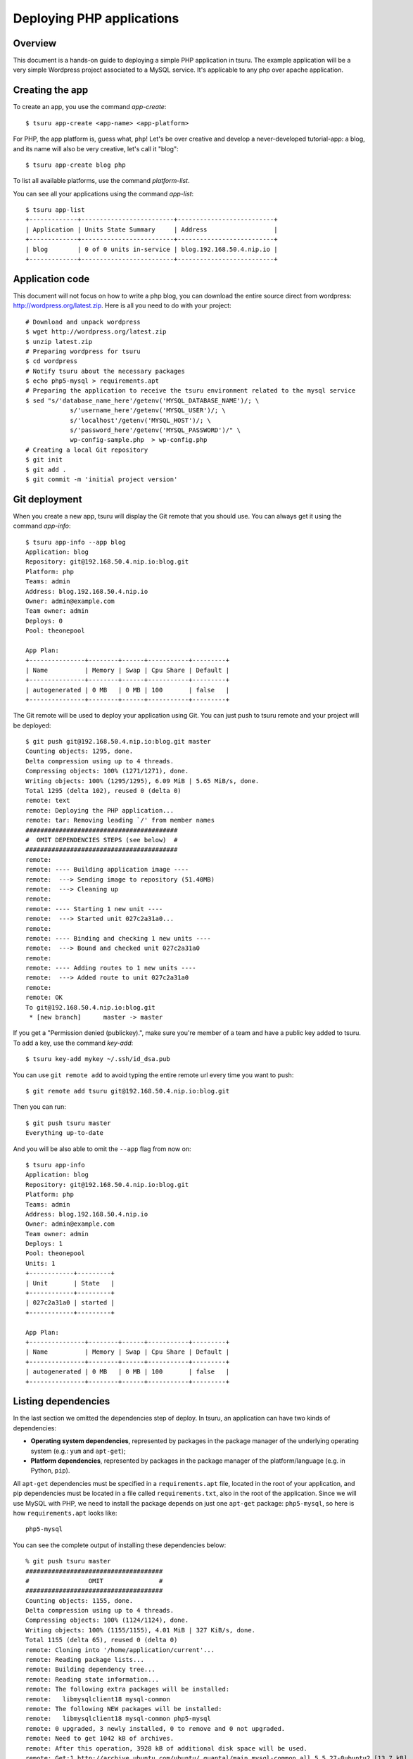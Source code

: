 .. Copyright 2013 tsuru authors. All rights reserved.
   Use of this source code is governed by a BSD-style
   license that can be found in the LICENSE file.

++++++++++++++++++++++++++
Deploying PHP applications
++++++++++++++++++++++++++

Overview
========

This document is a hands-on guide to deploying a simple PHP application in
tsuru. The example application will be a very simple Wordpress project
associated to a MySQL service. It's applicable to any php over apache
application.

Creating the app
================

To create an app, you use the command `app-create`:

.. highlight:: bash

::

    $ tsuru app-create <app-name> <app-platform>

For PHP, the app platform is, guess what, ``php``! Let's be over creative
and develop a never-developed tutorial-app: a blog, and its name will also be
very creative, let's call it "blog":

.. highlight:: bash

::

    $ tsuru app-create blog php

To list all available platforms, use the command `platform-list`.

You can see all your applications using the command `app-list`:

.. highlight:: bash

::

    $ tsuru app-list
    +-------------+-------------------------+--------------------------+
    | Application | Units State Summary     | Address                  |
    +-------------+-------------------------+--------------------------+
    | blog        | 0 of 0 units in-service | blog.192.168.50.4.nip.io |
    +-------------+-------------------------+--------------------------+

Application code
================

This document will not focus on how to write a php blog, you can download the
entire source direct from wordpress: http://wordpress.org/latest.zip. Here is
all you need to do with your project:

.. highlight:: bash

::

    # Download and unpack wordpress
    $ wget http://wordpress.org/latest.zip
    $ unzip latest.zip
    # Preparing wordpress for tsuru
    $ cd wordpress
    # Notify tsuru about the necessary packages
    $ echo php5-mysql > requirements.apt
    # Preparing the application to receive the tsuru environment related to the mysql service
    $ sed "s/'database_name_here'/getenv('MYSQL_DATABASE_NAME')/; \
                s/'username_here'/getenv('MYSQL_USER')/; \
                s/'localhost'/getenv('MYSQL_HOST')/; \
                s/'password_here'/getenv('MYSQL_PASSWORD')/" \
                wp-config-sample.php  > wp-config.php
    # Creating a local Git repository
    $ git init
    $ git add .
    $ git commit -m 'initial project version'


Git deployment
==============

When you create a new app, tsuru will display the Git remote that you should
use. You can always get it using the command `app-info`:

.. highlight:: bash

::

    $ tsuru app-info --app blog
    Application: blog
    Repository: git@192.168.50.4.nip.io:blog.git
    Platform: php
    Teams: admin
    Address: blog.192.168.50.4.nip.io
    Owner: admin@example.com
    Team owner: admin
    Deploys: 0
    Pool: theonepool

    App Plan:
    +---------------+--------+------+-----------+---------+
    | Name          | Memory | Swap | Cpu Share | Default |
    +---------------+--------+------+-----------+---------+
    | autogenerated | 0 MB   | 0 MB | 100       | false   |
    +---------------+--------+------+-----------+---------+

The Git remote will be used to deploy your application using Git. You can just
push to tsuru remote and your project will be deployed:

.. highlight:: console

::

    $ git push git@192.168.50.4.nip.io:blog.git master
    Counting objects: 1295, done.
    Delta compression using up to 4 threads.
    Compressing objects: 100% (1271/1271), done.
    Writing objects: 100% (1295/1295), 6.09 MiB | 5.65 MiB/s, done.
    Total 1295 (delta 102), reused 0 (delta 0)
    remote: text
    remote: Deploying the PHP application...
    remote: tar: Removing leading `/' from member names
    #########################################
    #  OMIT DEPENDENCIES STEPS (see below)  #
    #########################################
    remote:
    remote: ---- Building application image ----
    remote:  ---> Sending image to repository (51.40MB)
    remote:  ---> Cleaning up
    remote:
    remote: ---- Starting 1 new unit ----
    remote:  ---> Started unit 027c2a31a0...
    remote:
    remote: ---- Binding and checking 1 new units ----
    remote:  ---> Bound and checked unit 027c2a31a0
    remote:
    remote: ---- Adding routes to 1 new units ----
    remote:  ---> Added route to unit 027c2a31a0
    remote:
    remote: OK
    To git@192.168.50.4.nip.io:blog.git
     * [new branch]      master -> master

If you get a "Permission denied (publickey).", make sure you're member of a
team and have a public key added to tsuru. To add a key, use the command
`key-add`:

.. highlight:: bash

::

    $ tsuru key-add mykey ~/.ssh/id_dsa.pub

You can use ``git remote add`` to avoid typing the entire remote url every time
you want to push:

.. highlight:: bash

::

    $ git remote add tsuru git@192.168.50.4.nip.io:blog.git

Then you can run:

.. highlight:: bash

::

    $ git push tsuru master
    Everything up-to-date

And you will be also able to omit the ``--app`` flag from now on:

.. highlight:: bash

::

    $ tsuru app-info
    Application: blog
    Repository: git@192.168.50.4.nip.io:blog.git
    Platform: php
    Teams: admin
    Address: blog.192.168.50.4.nip.io
    Owner: admin@example.com
    Team owner: admin
    Deploys: 1
    Pool: theonepool
    Units: 1
    +------------+---------+
    | Unit       | State   |
    +------------+---------+
    | 027c2a31a0 | started |
    +------------+---------+

    App Plan:
    +---------------+--------+------+-----------+---------+
    | Name          | Memory | Swap | Cpu Share | Default |
    +---------------+--------+------+-----------+---------+
    | autogenerated | 0 MB   | 0 MB | 100       | false   |
    +---------------+--------+------+-----------+---------+

Listing dependencies
====================

In the last section we omitted the dependencies step of deploy. In tsuru, an
application can have two kinds of dependencies:

* **Operating system dependencies**, represented by packages in the package manager
  of the underlying operating system (e.g.: ``yum`` and ``apt-get``);
* **Platform dependencies**, represented by packages in the package manager of the
  platform/language (e.g. in Python, ``pip``).

All ``apt-get`` dependencies must be specified in a ``requirements.apt`` file,
located in the root of your application, and pip dependencies must be located
in a file called ``requirements.txt``, also in the root of the application.
Since we will use MySQL with PHP, we need to install the package depends on just
one ``apt-get`` package:
``php5-mysql``, so here is how ``requirements.apt``
looks like:

::

    php5-mysql


You can see the complete output of installing these dependencies below:

.. highlight:: bash

::

    % git push tsuru master
    #####################################
    #                OMIT               #
    #####################################
    Counting objects: 1155, done.
    Delta compression using up to 4 threads.
    Compressing objects: 100% (1124/1124), done.
    Writing objects: 100% (1155/1155), 4.01 MiB | 327 KiB/s, done.
    Total 1155 (delta 65), reused 0 (delta 0)
    remote: Cloning into '/home/application/current'...
    remote: Reading package lists...
    remote: Building dependency tree...
    remote: Reading state information...
    remote: The following extra packages will be installed:
    remote:   libmysqlclient18 mysql-common
    remote: The following NEW packages will be installed:
    remote:   libmysqlclient18 mysql-common php5-mysql
    remote: 0 upgraded, 3 newly installed, 0 to remove and 0 not upgraded.
    remote: Need to get 1042 kB of archives.
    remote: After this operation, 3928 kB of additional disk space will be used.
    remote: Get:1 http://archive.ubuntu.com/ubuntu/ quantal/main mysql-common all 5.5.27-0ubuntu2 [13.7 kB]
    remote: Get:2 http://archive.ubuntu.com/ubuntu/ quantal/main libmysqlclient18 amd64 5.5.27-0ubuntu2 [949 kB]
    remote: Get:3 http://archive.ubuntu.com/ubuntu/ quantal/main php5-mysql amd64 5.4.6-1ubuntu1 [79.0 kB]
    remote: Fetched 1042 kB in 1s (739 kB/s)
    remote: Selecting previously unselected package mysql-common.
    remote: (Reading database ... 23874 files and directories currently installed.)
    remote: Unpacking mysql-common (from .../mysql-common_5.5.27-0ubuntu2_all.deb) ...
    remote: Selecting previously unselected package libmysqlclient18:amd64.
    remote: Unpacking libmysqlclient18:amd64 (from .../libmysqlclient18_5.5.27-0ubuntu2_amd64.deb) ...
    remote: Selecting previously unselected package php5-mysql.
    remote: Unpacking php5-mysql (from .../php5-mysql_5.4.6-1ubuntu1_amd64.deb) ...
    remote: Processing triggers for libapache2-mod-php5 ...
    remote:  * Reloading web server config
    remote:    ...done.
    remote: Setting up mysql-common (5.5.27-0ubuntu2) ...
    remote: Setting up libmysqlclient18:amd64 (5.5.27-0ubuntu2) ...
    remote: Setting up php5-mysql (5.4.6-1ubuntu1) ...
    remote: Processing triggers for libc-bin ...
    remote: ldconfig deferred processing now taking place
    remote: Processing triggers for libapache2-mod-php5 ...
    remote:  * Reloading web server config
    remote:    ...done.
    remote: sudo: unable to resolve host 8cf20f4da877
    remote: sudo: unable to resolve host 8cf20f4da877
    remote: debconf: unable to initialize frontend: Dialog
    remote: debconf: (Dialog frontend will not work on a dumb terminal, an emacs shell buffer, or without a controlling terminal.)
    remote: debconf: falling back to frontend: Readline
    remote: debconf: unable to initialize frontend: Dialog
    remote: debconf: (Dialog frontend will not work on a dumb terminal, an emacs shell buffer, or without a controlling terminal.)
    remote: debconf: falling back to frontend: Readline
    remote:
    remote: Creating config file /etc/php5/mods-available/mysql.ini with new version
    remote: debconf: unable to initialize frontend: Dialog
    remote: debconf: (Dialog frontend will not work on a dumb terminal, an emacs shell buffer, or without a controlling terminal.)
    remote: debconf: falling back to frontend: Readline
    remote:
    remote: Creating config file /etc/php5/mods-available/mysqli.ini with new version
    remote: debconf: unable to initialize frontend: Dialog
    remote: debconf: (Dialog frontend will not work on a dumb terminal, an emacs shell buffer, or without a controlling terminal.)
    remote: debconf: falling back to frontend: Readline
    remote:
    remote: Creating config file /etc/php5/mods-available/pdo_mysql.ini with new version
    remote:
    remote:  ---> App will be restarted, please check its log for more details...
    remote:
    To git@192.168.50.4.nip.io:blog.git
     * [new branch]      master -> master


Running the application
=======================

As you can see, in the deploy output there is a step described as "App will be
restarted". In this step, tsuru will restart your app if it's running, or start
it if it's not.
Now that the app is deployed, you can access it from your browser, getting the
IP or host listed in ``app-list`` and opening it. For example,
in the list below:

::

    $ tsuru app-list
    +-------------+-------------------------+---------------------+
    | Application | Units State Summary     | Address             |
    +-------------+-------------------------+---------------------+
    | blog        | 1 of 1 units in-service | blog.cloud.tsuru.io |
    +-------------+-------------------------+---------------------+


Customizing the platform
========================

The PHP platform supports customizations in the frontend and the interpreter,
for more details, check the `README of the platform
<https://github.com/tsuru/basebuilder/blob/master/php/README.md>`_.

Going further
=============

For more information, you can dig into `tsuru docs <http://docs.tsuru.io>`_, or
read `complete instructions of use for the tsuru command
<https://tsuru.readthedocs.org>`_.
